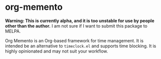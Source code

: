 * org-memento
*Warning: This is currently alpha, and it is too unstable for use by people other than the author.* I am not sure if I want to submit this package to MELPA.

Org Memento is an Org-based framework for time management.
It is intended be an alternative to =timeclock.el= and supports time blocking.
It is highly opinionated and may not suit your workflow.
